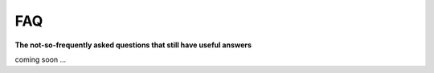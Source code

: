 .. _faq:

FAQ
===

**The not-so-frequently asked questions that still have useful answers**

coming soon ...

